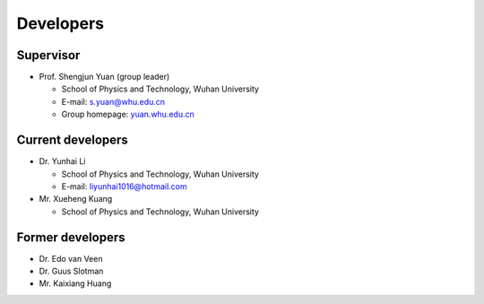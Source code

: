 .. _developers:

Developers
==========

Supervisor
----------

* Prof. Shengjun Yuan (group leader)
  
  * School of Physics and Technology, Wuhan University
  
  * E-mail: s.yuan@whu.edu.cn
  
  * Group homepage: `<yuan.whu.edu.cn>`_

Current developers
------------------

* Dr. Yunhai Li

  * School of Physics and Technology, Wuhan University

  * E-mail: liyunhai1016@hotmail.com

* Mr. Xueheng Kuang

  * School of Physics and Technology, Wuhan University

Former developers
-----------------

* Dr. Edo van Veen
* Dr. Guus Slotman
* Mr. Kaixiang Huang

